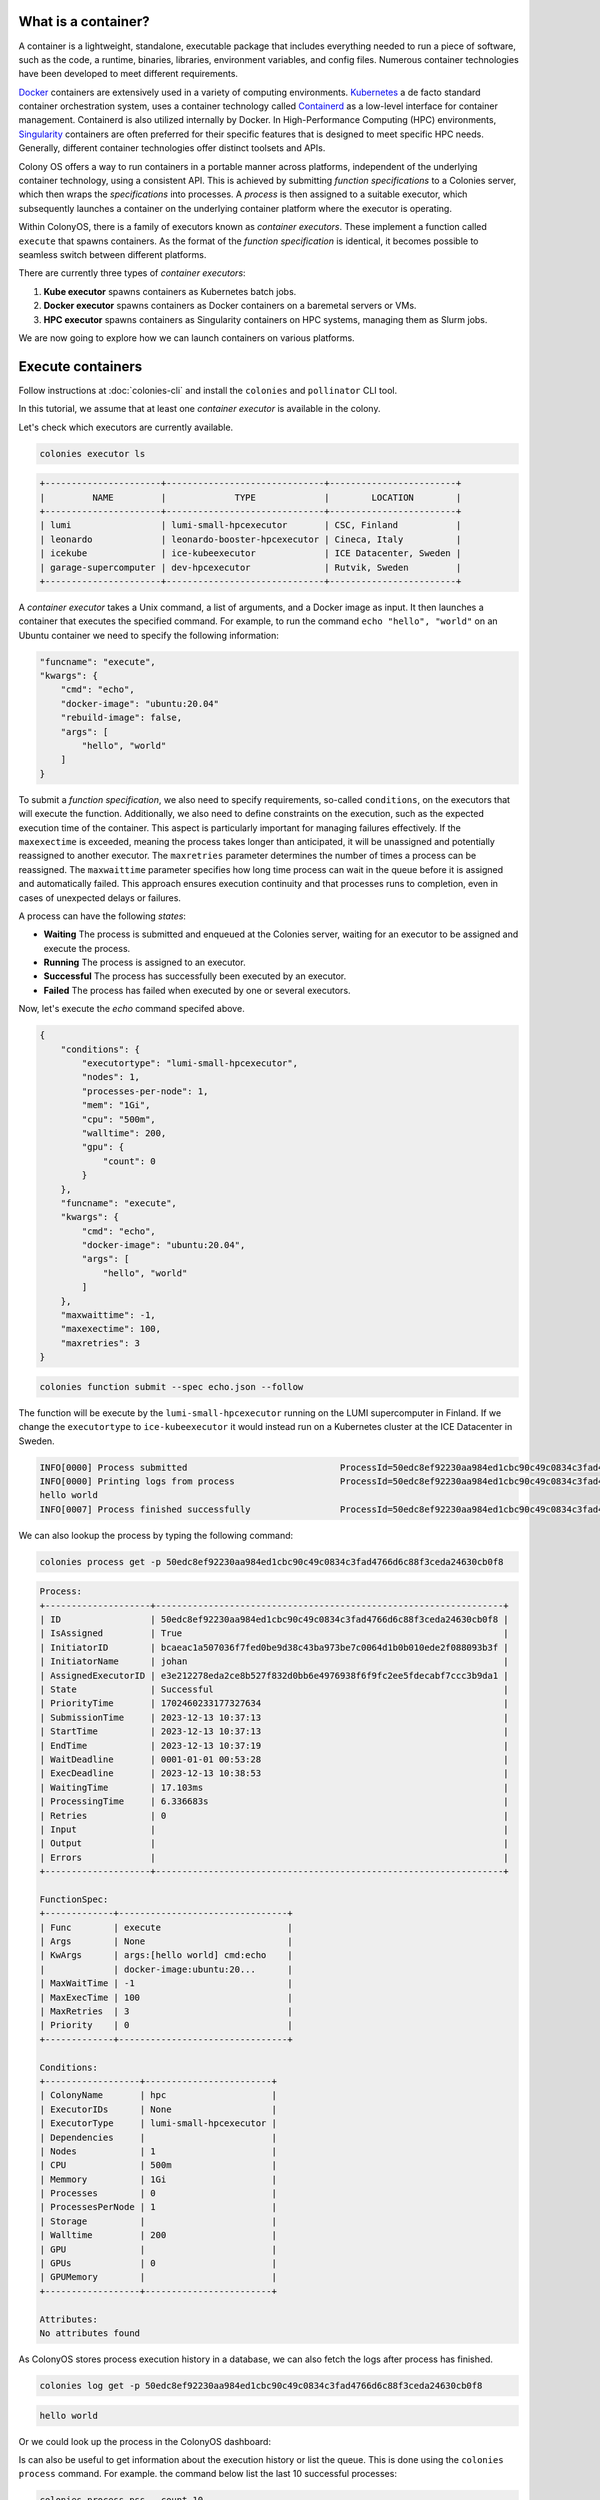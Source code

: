 What is a container?
====================

A container is a lightweight, standalone, executable package that includes everything needed to run a piece of software, such as the code, a runtime, binaries, libraries, environment variables, and config files. Numerous container technologies have been developed to meet different requirements.

`Docker <https://www.docker.com>`_ containers are extensively used in a variety of computing environments. `Kubernetes <https://kubernetes.io>`_ a de facto standard container orchestration system, uses a container technology called `Containerd <https://containerd.io>`_ as a low-level interface for container management. Containerd is also utilized internally by Docker. In High-Performance Computing (HPC) environments, `Singularity <https://sylabs.io>`_ containers are often preferred for their specific features that is designed to meet specific HPC needs. Generally, different container technologies offer distinct toolsets and APIs.

Colony OS offers a way to run containers in a portable manner across platforms, independent of the underlying container technology, using a consistent API. This is achieved by submitting *function specifications* to a Colonies server, which then wraps the *specifications* into processes. A *process* is then assigned to a suitable executor, which subsequently launches a container on the underlying container platform where the executor is operating.

Within ColonyOS, there is a family of executors known as *container executors*. These implement a function called ``execute`` that spawns containers. As the format of the *function specification* is identical, it becomes possible to seamless switch between different platforms.

There are currently three types of *container executors*:

1. **Kube executor** spawns containers as Kubernetes batch jobs.  
2. **Docker executor** spawns containers as Docker containers on a baremetal servers or VMs.
3. **HPC executor** spawns containers as Singularity containers on HPC systems, managing them as Slurm jobs.

We are now going to explore how we can launch containers on various platforms.

Execute containers
==================

Follow instructions at :doc:`colonies-cli` and install the ``colonies`` and ``pollinator`` CLI tool.

In this tutorial, we assume that at least one *container executor* is available in the colony. 

Let's check which executors are currently available.

.. code-block:: console

   colonies executor ls

.. code-block:: console

   +----------------------+------------------------------+------------------------+
   |         NAME         |             TYPE             |        LOCATION        |
   +----------------------+------------------------------+------------------------+
   | lumi                 | lumi-small-hpcexecutor       | CSC, Finland           |
   | leonardo             | leonardo-booster-hpcexecutor | Cineca, Italy          |
   | icekube              | ice-kubeexecutor             | ICE Datacenter, Sweden |
   | garage-supercomputer | dev-hpcexecutor              | Rutvik, Sweden         |
   +----------------------+------------------------------+------------------------+

A *container executor* takes a Unix command, a list of arguments, and a Docker image as input. It then launches a container that executes the specified command. 
For example, to run the command ``echo "hello", "world"`` on an Ubuntu container we need to specify the following information:

.. code-block:: json 

    "funcname": "execute",
    "kwargs": {
        "cmd": "echo",
        "docker-image": "ubuntu:20.04"
        "rebuild-image": false,
        "args": [
            "hello", "world"
        ]
    }


To submit a *function specification*, we also need to specify requirements, so-called ``conditions``, on the executors that will execute the function. 
Additionally, we also need to define constraints on the execution, such as the expected execution time of the container. 
This aspect is particularly important for managing failures effectively. If the ``maxexectime`` is exceeded, meaning the process takes 
longer than anticipated, it will be unassigned and potentially reassigned to another executor. 
The ``maxretries`` parameter determines the number of times a process can be reassigned. 
The ``maxwaittime`` parameter specifies how long time process can wait in the queue before it is assigned and automatically failed. 
This approach ensures execution continuity and that processes runs to completion, even in cases of 
unexpected delays or failures. 

A process can have the following *states*:

* **Waiting** The process is submitted and enqueued at the Colonies server, waiting for an executor to be assigned and execute the process.
* **Running** The process is assigned to an executor.
* **Successful** The process has successfully been executed by an executor.
* **Failed** The process has failed when executed by one or several executors.

Now, let's execute the *echo* command specifed above. 

.. code-block:: json 

   {
       "conditions": {
           "executortype": "lumi-small-hpcexecutor",
           "nodes": 1,
           "processes-per-node": 1,
           "mem": "1Gi",
           "cpu": "500m",
           "walltime": 200,
           "gpu": {
               "count": 0
           }
       },
       "funcname": "execute",
       "kwargs": {
           "cmd": "echo",
           "docker-image": "ubuntu:20.04",
           "args": [
               "hello", "world"
           ]
       },
       "maxwaittime": -1,
       "maxexectime": 100,
       "maxretries": 3
   }

.. code-block:: console

   colonies function submit --spec echo.json --follow

The function will be execute by the ``lumi-small-hpcexecutor`` running on the LUMI supercomputer in Finland. If we change the ``executortype`` to
``ice-kubeexecutor`` it would instead run on a Kubernetes cluster at the ICE Datacenter in Sweden. 

.. code-block:: console

   INFO[0000] Process submitted                             ProcessId=50edc8ef92230aa984ed1cbc90c49c0834c3fad4766d6c88f3ceda24630cb0f8
   INFO[0000] Printing logs from process                    ProcessId=50edc8ef92230aa984ed1cbc90c49c0834c3fad4766d6c88f3ceda24630cb0f8
   hello world
   INFO[0007] Process finished successfully                 ProcessId=50edc8ef92230aa984ed1cbc90c49c0834c3fad4766d6c88f3ceda24630cb0f8

We can also lookup the process by typing the following command: 

.. code-block:: console
  
    colonies process get -p 50edc8ef92230aa984ed1cbc90c49c0834c3fad4766d6c88f3ceda24630cb0f8

.. code-block:: console

   Process:
   +--------------------+------------------------------------------------------------------+
   | ID                 | 50edc8ef92230aa984ed1cbc90c49c0834c3fad4766d6c88f3ceda24630cb0f8 |
   | IsAssigned         | True                                                             |
   | InitiatorID        | bcaeac1a507036f7fed0be9d38c43ba973be7c0064d1b0b010ede2f088093b3f |
   | InitiatorName      | johan                                                            |
   | AssignedExecutorID | e3e212278eda2ce8b527f832d0bb6e4976938f6f9fc2ee5fdecabf7ccc3b9da1 |
   | State              | Successful                                                       |
   | PriorityTime       | 1702460233177327634                                              |
   | SubmissionTime     | 2023-12-13 10:37:13                                              |
   | StartTime          | 2023-12-13 10:37:13                                              |
   | EndTime            | 2023-12-13 10:37:19                                              |
   | WaitDeadline       | 0001-01-01 00:53:28                                              |
   | ExecDeadline       | 2023-12-13 10:38:53                                              |
   | WaitingTime        | 17.103ms                                                         |
   | ProcessingTime     | 6.336683s                                                        |
   | Retries            | 0                                                                |
   | Input              |                                                                  |
   | Output             |                                                                  |
   | Errors             |                                                                  |
   +--------------------+------------------------------------------------------------------+
   
   FunctionSpec:
   +-------------+--------------------------------+
   | Func        | execute                        |
   | Args        | None                           |
   | KwArgs      | args:[hello world] cmd:echo    |
   |             | docker-image:ubuntu:20...      |
   | MaxWaitTime | -1                             |
   | MaxExecTime | 100                            |
   | MaxRetries  | 3                              |
   | Priority    | 0                              |
   +-------------+--------------------------------+
   
   Conditions:
   +------------------+------------------------+
   | ColonyName       | hpc                    |
   | ExecutorIDs      | None                   |
   | ExecutorType     | lumi-small-hpcexecutor |
   | Dependencies     |                        |
   | Nodes            | 1                      |
   | CPU              | 500m                   |
   | Memmory          | 1Gi                    |
   | Processes        | 0                      |
   | ProcessesPerNode | 1                      |
   | Storage          |                        |
   | Walltime         | 200                    |
   | GPU              |                        |
   | GPUs             | 0                      |
   | GPUMemory        |                        |
   +------------------+------------------------+
   
   Attributes:
   No attributes found

As ColonyOS stores process execution history in a database, we can also fetch the logs after process has finished.

.. code-block:: console

    colonies log get -p 50edc8ef92230aa984ed1cbc90c49c0834c3fad4766d6c88f3ceda24630cb0f8

.. code-block:: console

    hello world

Or we could look up the process in the ColonyOS dashboard:

.. image:: img/tutorial1-dashboard1.png

Is can also be useful to get information about the execution history or list the queue. This is done using the ``colonies process`` command.
For example. the command below list the last 10 successful processes:

.. code-block:: console

    colonies process pss --count 10

.. code-block:: console

   '+----------+------+-------------------------+---------------------+------------------------------+----------------+
   | FUNCNAME | ARGS |         KWARGS          |      END TIME       |        EXECUTOR TYPE         | INITIATOR NAME |
   +----------+------+-------------------------+---------------------+------------------------------+----------------+
   | execute  |      | args:[30] cmd:sleep ... | 2023-12-13 10:51:47 | lumi-small-hpcexecutor       | johan          |
   | execute  |      | args:[hello world] c... | 2023-12-13 10:37:13 | lumi-small-hpcexecutor       | johan          |
   | execute  |      | args:[hello world] c... | 2023-12-13 10:37:09 | lumi-small-hpcexecutor       | johan          |
   | execute  |      | args:[hello world] c... | 2023-12-13 10:24:50 | ice-kubeexecutor             | johan          |
   | execute  |      | args:[hello  world] ... | 2023-12-13 09:56:07 | ice-kubeexecutor             | johan          |
   | execute  |      | docker-image:ubuntu:... | 2023-12-13 09:28:05 | ice-kubeexecutor             | johan          |
   | execute  |      | docker-image:ubuntu:... | 2023-12-13 09:27:23 | ice-kubeexecutor             | johan          |
   | execute  |      | args:[/cfs/fc752fe20... | 2023-12-12 22:29:26 | leonardo-booster-hpcexecutor | johan          |
   | execute  |      | cmd:python3 docker-i... | 2023-12-12 22:29:22 | leonardo-booster-hpcexecutor | johan          |
   | execute  |      | cmd:python3 docker-i... | 2023-12-12 22:29:25 | leonardo-booster-hpcexecutor | johan          |
   +----------+------+-------------------------+---------------------+------------------------------+----------------+

Alternativly, ``colonies process ps`` lists running processes, and ``colonies process psw`` lists waiting processes, and finally
``colonies process psf`` lists failed processes.

Now, you have some basic knowledge to run containers across platforms. Next, we will investigate how to share data across different
*container executors*.

Managing data
=============

Pollinator
==========

